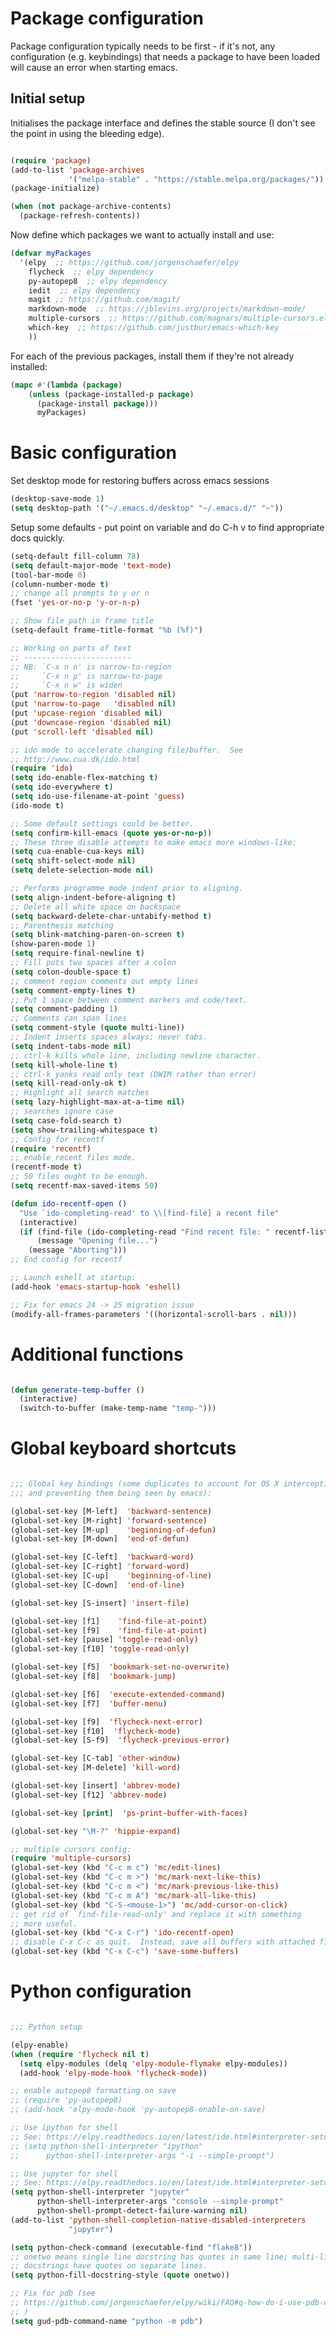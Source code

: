 * Package configuration

Package configuration typically needs to be first - if it's not, any
configuration (e.g. keybindings) that needs a package to have been loaded will
cause an error when starting emacs.

** Initial setup

Initialises the package interface and defines the stable source (I don't see
the point in using the bleeding edge).

#+BEGIN_SRC emacs-lisp

(require 'package) 
(add-to-list 'package-archives
             '("melpa-stable" . "https://stable.melpa.org/packages/"))
(package-initialize)

(when (not package-archive-contents)
  (package-refresh-contents))

#+END_SRC

Now define which packages we want to actually install and use:

#+BEGIN_SRC emacs-lisp
(defvar myPackages
  '(elpy  ;; https://github.com/jorgenschaefer/elpy
    flycheck  ;; elpy dependency
    py-autopep8  ;; elpy dependency
    iedit  ;; elpy dependency
    magit ;; https://github.com/magit/
    markdown-mode  ;; https://jblevins.org/projects/markdown-mode/
    multiple-cursors  ;; https://github.com/magnars/multiple-cursors.el
    which-key  ;; https://github.com/justbur/emacs-which-key
    ))
#+END_SRC

For each of the previous packages, install them if they're not already
installed:

#+BEGIN_SRC emacs-lisp
(mapc #'(lambda (package)
    (unless (package-installed-p package)
      (package-install package)))
      myPackages)
#+END_SRC

* Basic configuration

Set desktop mode for restoring buffers across emacs sessions
#+BEGIN_SRC emacs-lisp
(desktop-save-mode 1)
(setq desktop-path '("~/.emacs.d/desktop" "~/.emacs.d/" "~"))
#+END_SRC
Setup some defaults - put point on variable and do C-h v to find
appropriate docs quickly.
#+BEGIN_SRC emacs-lisp
(setq-default fill-column 78)
(setq default-major-mode 'text-mode)
(tool-bar-mode 0)
(column-number-mode t)
;; change all prompts to y or n
(fset 'yes-or-no-p 'y-or-n-p)

;; Show file path in frame title
(setq-default frame-title-format "%b (%f)")

;; Working on parts of text
;; ------------------------
;; NB: `C-x n n' is narrow-to-region
;;     `C-x n p' is narrow-to-page
;;     `C-x n w' is widen
(put 'narrow-to-region 'disabled nil)
(put 'narrow-to-page   'disabled nil)
(put 'upcase-region 'disabled nil)
(put 'downcase-region 'disabled nil)
(put 'scroll-left 'disabled nil)

;; ido mode to accelerate changing file/buffer.  See
;; http://www.cua.dk/ido.html
(require 'ido)
(setq ido-enable-flex-matching t)
(setq ido-everywhere t)
(setq ido-use-filename-at-point 'guess)
(ido-mode t)

;; Some default settings could be better.
(setq confirm-kill-emacs (quote yes-or-no-p))
;; These three disable attempts to make emacs more windows-like:
(setq cua-enable-cua-keys nil)
(setq shift-select-mode nil)
(setq delete-selection-mode nil)

;; Performs programme mode indent prior to aligning.
(setq align-indent-before-aligning t)
;; Delete all white space on backspace
(setq backward-delete-char-untabify-method t)
;; Parenthesis matching
(setq blink-matching-paren-on-screen t)
(show-paren-mode 1)
(setq require-final-newline t)
;; Fill puts two spaces after a colon
(setq colon-double-space t)
;; comment region comments out empty lines
(setq comment-empty-lines t)
;; Put 1 space between comment markers and code/text.
(setq comment-padding 1)
;; Comments can span lines
(setq comment-style (quote multi-line))
;; Indent inserts spaces always; never tabs.
(setq indent-tabs-mode nil)
;; ctrl-k kills whole line, including newline character.
(setq kill-whole-line t)
;; ctrl-k yanks read only text (DWIM rather than error)
(setq kill-read-only-ok t)
;; Highlight all search matches
(setq lazy-highlight-max-at-a-time nil)
;; searches ignore case
(setq case-fold-search t)
(setq show-trailing-whitespace t)
;; Config for recentf
(require 'recentf)
;; enable recent files mode.
(recentf-mode t)
;; 50 files ought to be enough.
(setq recentf-max-saved-items 50)

(defun ido-recentf-open ()
  "Use `ido-completing-read' to \\[find-file] a recent file"
  (interactive)
  (if (find-file (ido-completing-read "Find recent file: " recentf-list))
      (message "Opening file...")
    (message "Aborting")))
;; End config for recentf

;; Launch eshell at startup:
(add-hook 'emacs-startup-hook 'eshell)

;; Fix for emacs 24 -> 25 migration issue
(modify-all-frames-parameters '((horizontal-scroll-bars . nil)))
#+END_SRC

* Additional functions

#+BEGIN_SRC emacs-lisp

(defun generate-temp-buffer ()
  (interactive)
  (switch-to-buffer (make-temp-name "temp-")))

#+END_SRC

* Global keyboard shortcuts

#+BEGIN_SRC emacs-lisp

;;; Global key bindings (some duplicates to account for OS X intercepting some
;;; and preventing them being seen by emacs):

(global-set-key [M-left]  'backward-sentence)
(global-set-key [M-right] 'forward-sentence)
(global-set-key [M-up]    'beginning-of-defun)
(global-set-key [M-down]  'end-of-defun)

(global-set-key [C-left]  'backward-word)
(global-set-key [C-right] 'forward-word)
(global-set-key [C-up]    'beginning-of-line)
(global-set-key [C-down]  'end-of-line)

(global-set-key [S-insert] 'insert-file)

(global-set-key [f1]    'find-file-at-point)
(global-set-key [f9]    'find-file-at-point)
(global-set-key [pause] 'toggle-read-only)
(global-set-key [f10] 'toggle-read-only)

(global-set-key [f5]  'bookmark-set-no-overwrite)
(global-set-key [f8]  'bookmark-jump)

(global-set-key [f6]  'execute-extended-command)
(global-set-key [f7]  'buffer-menu)

(global-set-key [f9]  'flycheck-next-error)
(global-set-key [f10]  'flycheck-mode)
(global-set-key [S-f9]  'flycheck-previous-error)

(global-set-key [C-tab] 'other-window)
(global-set-key [M-delete] 'kill-word)

(global-set-key [insert] 'abbrev-mode)
(global-set-key [f12] 'abbrev-mode)

(global-set-key [print]  'ps-print-buffer-with-faces)

(global-set-key "\M-?" 'hippie-expand)

;; multiple cursors config:
(require 'multiple-cursors)
(global-set-key (kbd "C-c m c") 'mc/edit-lines)
(global-set-key (kbd "C-c m >") 'mc/mark-next-like-this)
(global-set-key (kbd "C-c m <") 'mc/mark-previous-like-this)
(global-set-key (kbd "C-c m A") 'mc/mark-all-like-this)
(global-set-key (kbd "C-S-<mouse-1>") 'mc/add-cursor-on-click)
;; get rid of `find-file-read-only' and replace it with something
;; more useful.
(global-set-key (kbd "C-x C-r") 'ido-recentf-open)
;; disable C-x C-c as quit.  Instead, save all buffers with attached files:
(global-set-key (kbd "C-x C-c") 'save-some-buffers)

#+END_SRC

* Python configuration

#+BEGIN_SRC emacs-lisp

;;; Python setup

(elpy-enable)
(when (require 'flycheck nil t)
  (setq elpy-modules (delq 'elpy-module-flymake elpy-modules))
  (add-hook 'elpy-mode-hook 'flycheck-mode))

;; enable autopep8 formatting on save
;; (require 'py-autopep8)
;; (add-hook 'elpy-mode-hook 'py-autopep8-enable-on-save)

;; Use ipython for shell
;; See: https://elpy.readthedocs.io/en/latest/ide.html#interpreter-setup
;; (setq python-shell-interpreter "ipython"
;;      python-shell-interpreter-args "-i --simple-prompt")

;; Use jupyter for shell
;; See: https://elpy.readthedocs.io/en/latest/ide.html#interpreter-setup
(setq python-shell-interpreter "jupyter"
      python-shell-interpreter-args "console --simple-prompt"
      python-shell-prompt-detect-failure-warning nil)
(add-to-list 'python-shell-completion-native-disabled-interpreters
             "jupyter")

(setq python-check-command (executable-find "flake8"))
;; onetwo means single line docstring has quotes in same line; multi-line
;; docstrings have quotes on separate lines.
(setq python-fill-docstring-style (quote onetwo))

;; Fix for pdb (see
;; https://github.com/jorgenschaefer/elpy/wiki/FAQ#q-how-do-i-use-pdb-with-elpy
;; )
(setq gud-pdb-command-name "python -m pdb")

#+END_SRC
